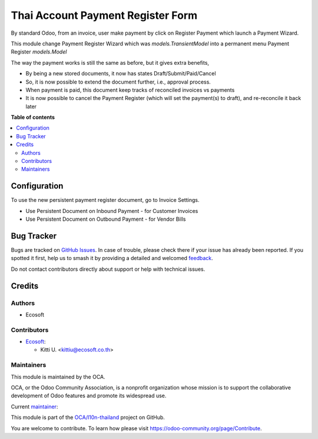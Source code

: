 ==================================
Thai Account Payment Register Form
==================================

.. 
   !!!!!!!!!!!!!!!!!!!!!!!!!!!!!!!!!!!!!!!!!!!!!!!!!!!!
   !! This file is generated by oca-gen-addon-readme !!
   !! changes will be overwritten.                   !!
   !!!!!!!!!!!!!!!!!!!!!!!!!!!!!!!!!!!!!!!!!!!!!!!!!!!!
   !! source digest: sha256:84b0b45fd4b85b03de9417a8d31290f20f4338e3d1e2b13096d6a913f5843b00
   !!!!!!!!!!!!!!!!!!!!!!!!!!!!!!!!!!!!!!!!!!!!!!!!!!!!

.. |badge1| image:: https://img.shields.io/badge/maturity-Beta-yellow.png
    :target: https://odoo-community.org/page/development-status
    :alt: Beta
.. |badge2| image:: https://img.shields.io/badge/licence-AGPL--3-blue.png
    :target: http://www.gnu.org/licenses/agpl-3.0-standalone.html
    :alt: License: AGPL-3
.. |badge3| image:: https://img.shields.io/badge/github-OCA%2Fl10n--thailand-lightgray.png?logo=github
    :target: https://github.com/OCA/l10n-thailand/tree/16.0/l10n_th_account_payment_register_perm
    :alt: OCA/l10n-thailand
.. |badge4| image:: https://img.shields.io/badge/weblate-Translate%20me-F47D42.png
    :target: https://translation.odoo-community.org/projects/l10n-thailand-16-0/l10n-thailand-16-0-l10n_th_account_payment_register_perm
    :alt: Translate me on Weblate
.. |badge5| image:: https://img.shields.io/badge/runboat-Try%20me-875A7B.png
    :target: https://runboat.odoo-community.org/builds?repo=OCA/l10n-thailand&target_branch=16.0
    :alt: Try me on Runboat

|badge1| |badge2| |badge3| |badge4| |badge5|

By standard Odoo, from an invoice, user make payment by click on Register Payment which
launch a Payment Wizard.

This module change Payment Register Wizard which was `models.TransientModel`
into a permanent menu Payment Register `models.Model`

The way the payment works is still the same as before, but it gives extra benefits,

* By being a new stored documents, it now has states Draft/Submit/Paid/Cancel
* So, it is now possible to extend the document further, i.e., approval process.
* When payment is paid, this document keep tracks of reconciled invoices vs payments
* It is now possible to cancel the Payment Register (which will set the payment(s) to draft), and re-reconcile it back later

**Table of contents**

.. contents::
   :local:

Configuration
=============

To use the new persistent payment register document, go to Invoice Settings.

* Use Persistent Document on Inbound Payment - for Customer Invoices
* Use Persistent Document on Outbound Payment - for Vendor Bills

Bug Tracker
===========

Bugs are tracked on `GitHub Issues <https://github.com/OCA/l10n-thailand/issues>`_.
In case of trouble, please check there if your issue has already been reported.
If you spotted it first, help us to smash it by providing a detailed and welcomed
`feedback <https://github.com/OCA/l10n-thailand/issues/new?body=module:%20l10n_th_account_payment_register_perm%0Aversion:%2016.0%0A%0A**Steps%20to%20reproduce**%0A-%20...%0A%0A**Current%20behavior**%0A%0A**Expected%20behavior**>`_.

Do not contact contributors directly about support or help with technical issues.

Credits
=======

Authors
~~~~~~~

* Ecosoft

Contributors
~~~~~~~~~~~~

* `Ecosoft <http://ecosoft.co.th>`__:

  * Kitti U. <kittiu@ecosoft.co.th>

Maintainers
~~~~~~~~~~~

This module is maintained by the OCA.

.. image:: https://odoo-community.org/logo.png
   :alt: Odoo Community Association
   :target: https://odoo-community.org

OCA, or the Odoo Community Association, is a nonprofit organization whose
mission is to support the collaborative development of Odoo features and
promote its widespread use.

.. |maintainer-kittiu| image:: https://github.com/kittiu.png?size=40px
    :target: https://github.com/kittiu
    :alt: kittiu

Current `maintainer <https://odoo-community.org/page/maintainer-role>`__:

|maintainer-kittiu| 

This module is part of the `OCA/l10n-thailand <https://github.com/OCA/l10n-thailand/tree/16.0/l10n_th_account_payment_register_perm>`_ project on GitHub.

You are welcome to contribute. To learn how please visit https://odoo-community.org/page/Contribute.
